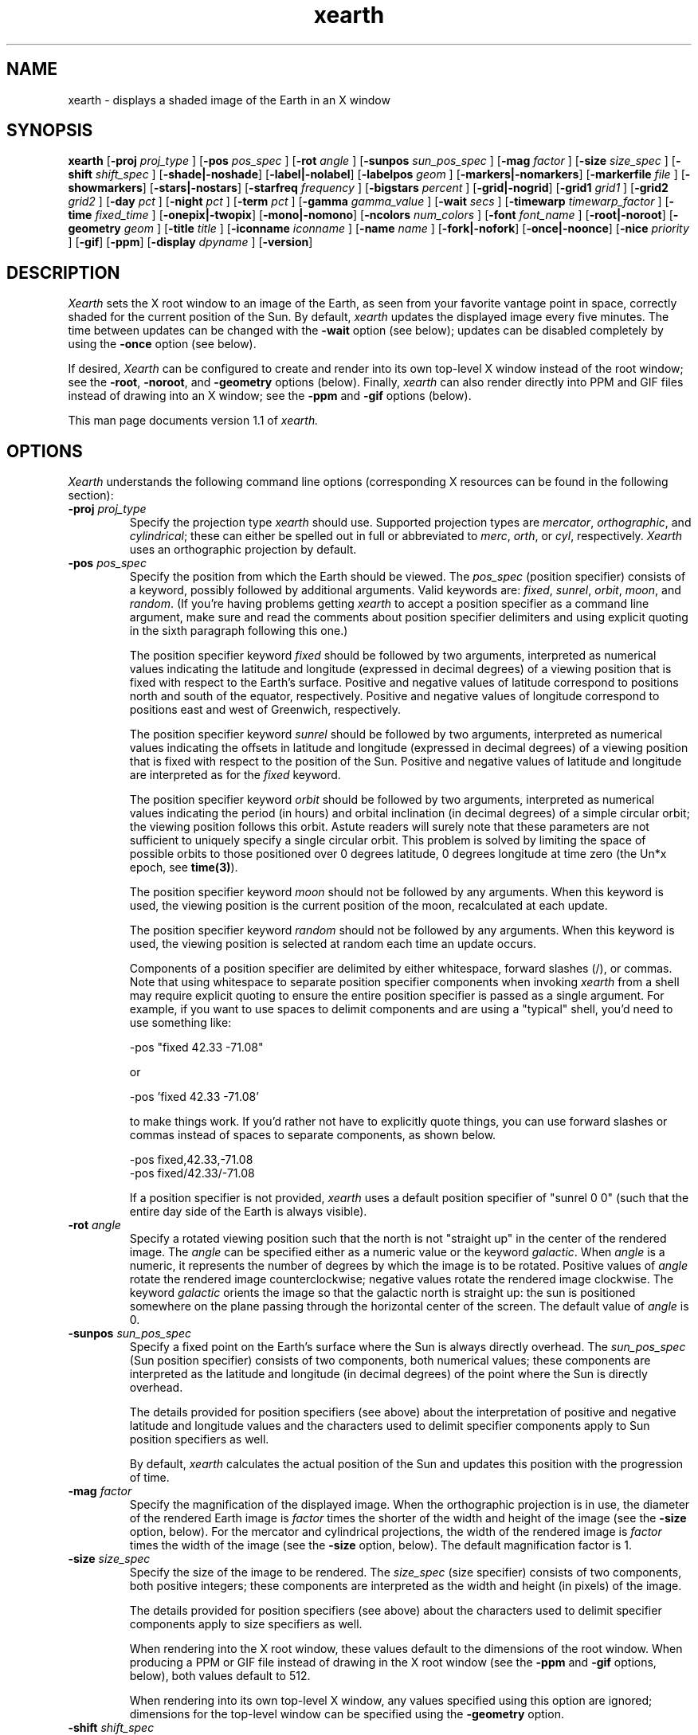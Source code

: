 .TH xearth 1 "November 1999" "KLJ"

.SH NAME
xearth - displays a shaded image of the Earth in an X window

.SH SYNOPSIS
.B xearth
.RB [ \-proj
.I proj_type
]
.RB [ \-pos 
.I pos_spec
]
.RB [ \-rot
.I angle
]
.RB [ \-sunpos 
.I sun_pos_spec
]
.RB [ \-mag
.I factor
]
.RB [ \-size
.I size_spec
]
.RB [ \-shift
.I shift_spec
]
.RB [ \-shade \fP|\fB \-noshade ]
.RB [ \-label \fP|\fB \-nolabel ]
.RB [ \-labelpos
.I geom
]
.RB [ \-markers \fP|\fB \-nomarkers ]
.RB [ \-markerfile
.I file
]
.RB [ \-showmarkers ]
.RB [ \-stars \fP|\fB \-nostars ]
.RB [ \-starfreq
.I frequency
]
.RB [ \-bigstars
.I percent
]
.RB [ \-grid \fP|\fB \-nogrid ]
.RB [ \-grid1
.I grid1
]
.RB [ \-grid2
.I grid2
]
.RB [ \-day
.I pct
]
.RB [ \-night
.I pct
]
.RB [ \-term
.I pct
]
.RB [ \-gamma
.I gamma_value
]
.RB [ \-wait
.I secs
]
.RB [ \-timewarp
.I timewarp_factor
]
.RB [ \-time
.I fixed_time
]
.RB [ \-onepix \fP|\fB \-twopix ]
.RB [ \-mono \fP|\fB \-nomono ]
.RB [ \-ncolors 
.I num_colors
]
.RB [ \-font
.I font_name
]
.RB [ \-root \fP|\fB \-noroot ]
.RB [ \-geometry
.I geom
]
.RB [ \-title
.I title
]
.RB [ \-iconname
.I iconname
]
.RB [ \-name
.I name
]
.RB [ \-fork \fP|\fB \-nofork ]
.RB [ \-once \fP|\fB \-noonce ]
.RB [ \-nice 
.I priority
]
.RB [ \-gif ]
.RB [ \-ppm ]
.RB [ \-display 
.I dpyname
]
.RB [ \-version ]

.SH DESCRIPTION
.I Xearth
sets the X root window to an image of the Earth, as seen from your
favorite vantage point in space, correctly shaded for the current
position of the Sun. By default,
.I xearth
updates the displayed image every five minutes. The time between
updates can be changed with the \fB\-wait\fP option (see below);
updates can be disabled completely by using the \fB\-once\fP option
(see below).

If desired,
.I Xearth
can be configured to create and render into its own top-level X window
instead of the root window; see the \fB\-root\fP, \fB\-noroot\fP, and
\fB\-geometry\fP options (below). Finally,
.I xearth
can also render directly into PPM and GIF files instead of drawing
into an X window; see the \fB\-ppm\fP and \fB\-gif\fP options
(below).

This man page documents version 1.1 of
.I xearth.

.SH OPTIONS
.LP
\fIXearth\fP understands the following command line options
(corresponding X resources can be found in the following section):

.TP
.B \-proj \fIproj_type\fP
Specify the projection type \fIxearth\fP should use. Supported
projection types are \fImercator\fP, \fIorthographic\fP, and
\fIcylindrical\fP; these can either be spelled out in full or
abbreviated to \fImerc\fP, \fIorth\fP, or \fIcyl\fP,
respectively. \fIXearth\fP uses an orthographic projection by
default.

.TP
.B \-pos \fIpos_spec\fP
Specify the position from which the Earth should be viewed. The
\fIpos_spec\fP (position specifier) consists of a keyword, possibly
followed by additional arguments. Valid keywords are: \fIfixed\fP,
\fIsunrel\fP, \fIorbit\fP, \fImoon\fP, and \fIrandom\fP. (If you're
having problems getting \fIxearth\fP to accept a position specifier as
a command line argument, make sure and read the comments about
position specifier delimiters and using explicit quoting in the sixth
paragraph following this one.)

The position specifier keyword \fIfixed\fP should be followed by two
arguments, interpreted as numerical values indicating the latitude and
longitude (expressed in decimal degrees) of a viewing position that is
fixed with respect to the Earth's surface. Positive and negative
values of latitude correspond to positions north and south of the
equator, respectively. Positive and negative values of longitude
correspond to positions east and west of Greenwich, respectively.

The position specifier keyword \fIsunrel\fP should be followed by two
arguments, interpreted as numerical values indicating the offsets in
latitude and longitude (expressed in decimal degrees) of a viewing
position that is fixed with respect to the position of the
Sun. Positive and negative values of latitude and longitude are
interpreted as for the \fIfixed\fP keyword.

The position specifier keyword \fIorbit\fP should be followed by two
arguments, interpreted as numerical values indicating the period (in
hours) and orbital inclination (in decimal degrees) of a simple
circular orbit; the viewing position follows this orbit. Astute
readers will surely note that these parameters are not sufficient to
uniquely specify a single circular orbit. This problem is solved by
limiting the space of possible orbits to those positioned over 0
degrees latitude, 0 degrees longitude at time zero (the Un*x epoch,
see \fBtime(3)\fP).

The position specifier keyword \fImoon\fP should not be followed by
any arguments. When this keyword is used, the viewing position is the
current position of the moon, recalculated at each update.

The position specifier keyword \fIrandom\fP should not be followed by
any arguments. When this keyword is used, the viewing position is
selected at random each time an update occurs.

Components of a position specifier are delimited by either whitespace,
forward slashes (/), or commas. Note that using whitespace to separate
position specifier components when invoking \fIxearth\fP from a shell
may require explicit quoting to ensure the entire position specifier
is passed as a single argument. For example, if you want to use spaces
to delimit components and are using a "typical" shell, you'd need to
use something like:

.nf
    -pos "fixed 42.33 -71.08"
.fi

or

.nf
    -pos 'fixed 42.33 -71.08'
.fi

to make things work. If you'd rather not have to explicitly quote
things, you can use forward slashes or commas instead of spaces to
separate components, as shown below.

.nf
    -pos fixed,42.33,-71.08
    -pos fixed/42.33/-71.08
.fi

If a position specifier is not provided, \fIxearth\fP uses a default
position specifier of "sunrel 0 0" (such that the entire day side of
the Earth is always visible).

.TP
.B \-rot \fIangle\fP
Specify a rotated viewing position such that the north is not
"straight up" in the center of the rendered image. The \fIangle\fP can
be specified either as a numeric value or the keyword \fIgalactic\fP.
When \fIangle\fP is a numeric, it represents the number of degrees by
which the image is to be rotated. Positive values of \fIangle\fP
rotate the rendered image counterclockwise; negative values rotate the
rendered image clockwise. The keyword \fIgalactic\fP orients the image
so that the galactic north is straight up: the sun is positioned
somewhere on the plane passing through the horizontal center of the
screen. The default value of \fIangle\fP is 0.

.TP
.B \-sunpos \fIsun_pos_spec\fP
Specify a fixed point on the Earth's surface where the Sun is always
directly overhead. The \fIsun_pos_spec\fP (Sun position specifier)
consists of two components, both numerical values; these components
are interpreted as the latitude and longitude (in decimal degrees) of
the point where the Sun is directly overhead.

The details provided for position specifiers (see above) about the
interpretation of positive and negative latitude and longitude values
and the characters used to delimit specifier components apply to Sun
position specifiers as well.

By default, \fIxearth\fP calculates the actual position of the Sun and
updates this position with the progression of time.

.TP
.B \-mag \fIfactor\fP
Specify the magnification of the displayed image. When the
orthographic projection is in use, the diameter of the rendered Earth
image is \fIfactor\fP times the shorter of the width and height of the
image (see the \fB\-size\fP option, below). For the mercator and
cylindrical projections, the width of the rendered image is
\fIfactor\fP times the width of the image (see the \fB\-size\fP
option, below). The default magnification factor is 1.

.TP
.B \-size \fIsize_spec\fP
Specify the size of the image to be rendered. The \fIsize_spec\fP
(size specifier) consists of two components, both positive integers;
these components are interpreted as the width and height (in pixels)
of the image.

The details provided for position specifiers (see above) about the
characters used to delimit specifier components apply to size
specifiers as well.

When rendering into the X root window, these values default to the
dimensions of the root window. When producing a PPM or GIF file
instead of drawing in the X root window (see the \fB\-ppm\fP and
\fB\-gif\fP options, below), both values default to 512.

When rendering into its own top-level X window, any values specified
using this option are ignored; dimensions for the top-level window can
be specified using the \fB\-geometry\fP option.

.TP
.B \-shift \fIshift_spec\fP
Specify that the center of the rendered Earth image should be shifted
by some amount from the center of the image. The \fIshift_spec\fP
(shift specifier) consists of two components, both integers; these
components are interpreted as the offsets (in pixels) in the X and Y
directions.

The details provided for position specifiers (see above) about the
characters used to delimit specifier components apply to shift
specifiers as well.

By default, the center of the rendered Earth image is aligned with the
center of the image.

.TP
.B \-shade \fP|\fB \-noshade
Enable/disable shading. When shading is enabled, the surface of the
Earth is shaded according to the current position of the Sun (and the
values provided for the \fB\-day\fP, \fB\-night\fP, and \fB\-term\fP
options, below). When shading is disabled, use flat colors (green and
blue) to render land and water. Shading is enabled by default.

.TP
.B \-label \fP|\fB \-nolabel
Enable/disable labeling. If labeling is enabled and \fIxearth\fP is
rendering into an X window, provide a label that indicates the current
date and time and current viewing and sun positions. The position of
the label can be controlled using the \fB\-labelpos\fP option (see
below). Labeling is disabled by default.

.TP
.B \-labelpos \fIgeom\fP
Specify where the label should be drawn. If labeling is enabled and
\fIxearth\fP is rendering into an X window, \fIgeom\fP is interpreted
as the "position" part an X-style geometry specification (\fIe.g.\fP,
{+-}<\fIxoffset\fP>{+-}<\fIyoffset\fP>; positive and negative values
of \fIxoffset\fP denote offsets from the left and right edges of the
display, respectively; positive and negative values of \fIyoffset\fP
denote offsets from the top and bottom edges of the display,
respectively) indicating how the label should be positioned.  The
label position defaults to "-5-5" (\fIi.e.\fP, five pixels inside the
lower right-hand corner of the display).

.TP
.B \-markers \fP|\fB \-nomarkers
Enable/disable markers. If markers are enabled and \fIxearth\fP is
rendering into an X window, display small red circles and text labels
indicating the location of interesting places on the Earth's
surface. Markers are enabled by default.

.TP
.B \-markerfile \fIfile\fP
Specify a file from which user-defined marker data (locations and
names) should be read. Each line in the marker data file consists of
three required components: the latitude and longitude (expressed in
decimal degrees) followed by the text of the label that should be
used. Individual components are delimited by either whitespace,
forward slashes (/), or commas. Components that need to include
delimiter characters (\fIe.g.\fP, a multi-word label) should be
enclosed in double quotes. For example, a line in a typical marker
data file might look something like:

.nf
    42.33 -71.08 "Boston, MA"    # USA
.fi

Everything between a `#' character and the end of a line, inclusive,
is a considered to be a comment. Blank lines and lines containing only
comments are allowed.

In addition to the three required components, \fIxearth\fP supports
optional following "key=value" components. In this version of
\fIxearth\fP, the only supported "key" is "align", which can be used
to control where marker labels are drawn in relation to the marker
proper. Supported alignment values are "left", "right", "above", and
"below"; the default behavior (if no alignment is specified) is
"align=right".

The marker data file is reread every time \fIxearth\fP redraws an
image into an X window. In this way, the marker positions and labels
can be dynamic (\fIe.g.\fP, given appropriate data sources, markers
could be used to encode hurricane positions, where earthquakes have
happened recently, temperatures at fixed locations, or other forms of
"real-time" data).

\fIXearth\fP includes a built-in set of marker data for 76 major
locations around the world. The built-in data can be selected by
specifying "built-in" for the \fIfile\fP argument; this is the default
behavior. The built-in set of marker data can be examined either by
using the \fB\-showmarkers\fP option (see below) or by reading the
BUILT-IN file included with the \fIxearth\fP source distribution (see
OBTAINING THE \fIXEARTH\fP SOURCE DISTRIBUTION, below).

.TP
.B \-showmarkers
This option indicates that \fIxearth\fP should load the marker data
(whether built-in or user-specified), print a copy of it to standard
out in a form suitable for use with the \fB\-markers\fP option (see
above), and then exit.

.TP
.B \-stars \fP|\fB \-nostars
Enable/disable stars. If stars are enabled, the black background of
"space" is filled with a random pattern of "stars" (individual white
pixels). The fraction of background pixels that are turned into stars
can be controlled with the \fB\-starfreq\fP option (see below). Stars
are enabled by default.

.TP
.B \-starfreq \fIfrequency\fP
Set the density of the random star pattern (see \fB\-stars\fP, above);
\fIfrequency\fP indicates the fraction of background pixels that
should be turned into "stars". The default value of \fIfrequency\fP is
0.002.

.TP
.B \-bigstars \fIpercent\fP
Set the percentage of double-width stars (see \fB\-stars\fP, above);
by default, all stars are a single pixel, but this option can be used
to create some stars that are composed of two horizontal pixels.  This 
provides a slightly less uniform look to the "night sky".

.TP
.B \-grid \fP|\fB \-nogrid
Enable/disable the display of a longitude/latitude grid on the Earth's
surface. The spacing of major grid lines and dots between major grid
lines can be controlled with the \fB\-grid1\fP and \fB\-grid2\fP
options (see below). Grid display is disabled by default.

.TP
.B \-grid1 \fIgrid1\fP
Specify the spacing of major grid lines if grid display (see
\fB\-grid\fP, above) is enabled; major grid lines are drawn with a
90/\fIgrid1\fP degree spacing. The default value for \fIgrid1\fP is 6,
corresponding to 15 degrees between major grid lines.

.TP
.B \-grid2 \fIgrid2\fP
Specify the spacing of dots along major grid lines if grid display
(see \fB\-grid\fP, above) is enabled. Along the equator and lines of
longitude, grid dots are drawn with a 90/(\fIgrid1\fP x \fIgrid2\fP)
degree spacing. The spacing of grid dots along parallels (lines of
latitude) other than the equator is adjusted to keep the surface
distance between grid dots approximately constant. The default value
for \fIgrid2\fP is 15; combined with the default \fIgrid1\fP value of
6, this corresponds to placing grid dots on a one degree spacing.

.TP
.B \-day \fIpct\fP
Specify the brightness that should be used to shade the day side of
the Earth when shading is enabled. \fIPct\fP should be an integer
between 0 and 100, inclusive, where 0 indicates total darkness and 100
indicates total illumination. This value defaults to 100.

.TP
.B \-night \fIpct\fP
Specify the brightness that should be used to shade the night side of
the Earth when shading is enabled. \fIPct\fP should be an integer
between 0 and 100, inclusive, where 0 indicates total darkness and 100
indicates total illumination. This value defaults to 5 (if this seems
overly dark, you may want to double-check that appropriate gamma
correction is being employed; see \fB\-gamma\fP, below).

.TP
.B \-term \fIpct\fP
Specify the shading discontinuity at the terminator (day/night
line). \fIPct\fP should be an integer between 0 and 100, inclusive. A
value of \fIx\fP indicates that the shading should immediately jump
\fIx\fP percent of the difference between day and night shading values
(see \fB\-day\fP and \fB\-night\fP, above) when crossing from the
night side to the day side of the terminator. Thus a value of 0
indicates no discontinuity (the original \fIxearth\fP behavior), and a
value of 100 yields a maximal discontinuity (such that the entire day
side of the earth is shaded with the \fB\-day\fP shading value). This
value defaults to 1.

.TP
.B \-gamma \fIgamma_value\fP
When \fIxearth\fP is rendering into an X window, adjust the colors
\fIxearth\fP uses by a gamma value. Values less than 1.0 yield darker
colors; values greater than 1.0 yield brighter colors. The default
\fIgamma_value\fP is 1.0, appropriate for use on systems with built-in
gamma correction. For systems without built-in gamma correction,
appropriate gamma values are often in the 2.3 to 2.6 range.

See the GAMMA-TEST file included with the \fIxearth\fP source
distribution for information about a simple test that allows you to
directly estimate the gamma of your display system (see OBTAINING THE
\fIXEARTH\fP SOURCE DISTRIBUTION, below).

.TP
.B \-wait \fIsecs\fP
When rendering into an X window, wait \fIsecs\fP seconds between
updates. This value defaults to 300 seconds (five minutes).

.TP
.B \-timewarp \fItimewarp_factor\fP
Scale the apparent rate at which time progresses by
\fItimewarp_factor\fP. The default value of \fItimewarp_factor\fP is
1.0.

.TP
.B \-time \fIfixed_time\fP
Instead of using the current time to determine the "value" of
time-dependent positions (\fIe.g.\fP, the position the sun), use a
particular \fIfixed_time\fP (expressed in seconds since the Un*x epoch
(see \fBtime(3)\fP).

.TP
.B \-onepix \fP|\fB \-twopix
Specify whether \fIxearth\fP should use one or two pixmaps when
rendering into an X window. If only one pixmap is used, partial
redraws may be visible at times in the window (when areas of the
window are exposed and redrawn during the time \fIxearth\fP is
rendering the next image). If two pixmaps are used, \fIxearth\fP uses
them to double-buffer changes such that partial redraws are (almost?)
never seen. Using only one pixmap has the advantage of using quite a
bit less memory in the X server; this can be important in environments
where server-side memory is a fairly limited resource. Two pixmaps is
the default.

.TP
.B \-mono \fP|\fB \-nomono
If rendering into an X window, enable/disable monochrome mode.
Monochrome mode is enabled by default on systems with one-bit
framebuffers (see the "depth of root window" information provided by
\fBxdpyinfo(1)\fP) and disabled by default otherwise.

.TP
.B \-ncolors \fInum_colors\fP
If rendering into an X window or a GIF output file, specify the number
of colors that should be used. (If markers are enabled (see
\fB\-markers\fP, above), the actual number of colors used may be one
larger than \fInum_colors\fP.) The default value of \fInum_colors\fP
is 64.

When rendering into an X window, the maximum allowable value for
\fInum_colors\fP is 1024. In practice, using values of
\fInum_colors\fP larger than twice the number of distinct shades of
red, green, or blue supported by your hardware is likely to provide
little additional benefit, or, in some cases, produce "banding"
effects in the image. Thus, on systems that can support 256 distinct
shades of red, green, or blue (eight bits per component), the largest
practical value of \fInum_colors\fP is around 512. Similarly, on
systems that support only five or six bits per component (\fIe.g.\fP,
many systems with 16-bit displays), the largest practical value of
\fInum_colors\fP is probably around 64.

When rendering into a GIF output file, the maximum allowable value for
\fInum_colors\fP is 256.

.TP
.B \-font \fIfont_name\fP
If rendering into an X window, use \fIfont_name\fP for drawing text
labels (see \fB\-label\fP and \fB\-markers\fP, above). By default,
\fIxearth\fP uses the "variable" font.

.TP
.B \-root \fP|\fB \-noroot
When rendering into an X window, select whether \fIxearth\fP should
render into the X root window (\fB\-root\fP) or create and render into
a top-level X window (\fB\-noroot\fP). By default, \fIxearth\fP
renders into the X root window.

.TP
.B \-geometry \fIgeom\fP
Cause \fIxearth\fP to create and render into a top-level X window with
the specified geometry. When this option is used, the \fB\-noroot\fP
option can be elided. Use of the \fB\-root\fP overrides the effect of
\fB\-geometry\fP. By default (if \fB\-noroot\fP is specified by no
geometry is provided), \fIxearth\fP uses a geometry of "512x512".

.TP
.B \-title \fItitle\fP
When rendering into a top-level X window, this option can be used to
specify the window title string that might be displayed by a window
manager. By default, \fIxearth\fP uses a title of "xearth".

.TP
.B \-iconname \fIiconname\fP
When rendering into a top-level X window, this option can be used to
specify the icon name that might be used by a window manager for the
window. By default, \fIxearth\fP uses an icon name of "xearth".

.TP
.B \-name \fIname\fP
When rendering into an X window, this option can be used to specify
the application name under which X resources are obtained, rather than
the default executable file name. The specified name should not
contain "." or "*" characters.

.TP
.B \-fork \fP|\fB \-nofork
When rendering into an X window, enable/disable forking. If forking is
enabled, \fIxearth\fP forks a child process to handle all rendering
calculations and screen updates (in essence, automatically putting
itself in the background). Forking is disabled by default.

.TP
.B \-once \fP|\fB \-noonce
Disable/enable updates. If updates are enabled and \fIxearth\fP is
rendering into an X window, \fIxearth\fP updates the displayed image
periodically (the time between updates can be controlled via the
\fB\-wait\fP option, above). If updates are disabled, \fIxearth\fP
only renders an image once and then exits. Updates are enabled by
default.

.TP
.B \-nice \fIpriority\fP
Run the \fIxearth\fP process with priority \fIpriority\fP (see
\fBnice(1)\fP and \fBsetpriority(2)\fP). By default, \fIxearth\fP runs
at the priority of the process that invoked it, usually 0.

.TP
.B \-gif
Instead of drawing in an X window, write a GIF file (eight-bit color)
to standard out.

.TP
.B \-ppm
Instead of drawing in an X window, write a PPM file (24-bit color) to
standard out.

.TP
.B \-display \fIdpyname\fP
Attempt to connect to the X display named \fIdpyname\fP.

.TP
.B \-version
Print what version of \fIxearth\fP this is.

.SH X RESOURCES
.LP
The behavior of \fIxearth\fP can also be controlled using the
following X resources:

.TP
.B proj \fP(projection type)
Specify the projection type \fIxearth\fP should use (see \fB-proj\fP,
above).

.TP
.B pos \fP(position specifier)
Specify the position from which the Earth should be viewed (see
\fB\-pos\fP, above).

.TP
.B rot \fP(float)
Specify the viewing rotation (see \fB\-rot\fP, above).

.TP
.B sunpos \fP(sun position specifier)
Specify a fixed point on the Earth's surface where the Sun is always
directly overhead (see \fB\-sunpos\fP, above).

.TP
.B mag \fP(float)
Specify the magnification of the displayed image (see \fB\-mag\fP,
above).

.TP
.B size \fP(size specifier)
Specify the size of the image to be rendered (see \fB\-size\fP,
above).

.TP
.B shift \fP(shift specifier)
Specify that the center of the rendered Earth image should be shifted
by some amount from the center of the image (see \fB\-shift\fP,
above).

.TP
.B shade \fP(boolean)
Enable/disable shading (see \fB\-shade\fP, above).

.TP
.B label \fP(boolean)
Enable/disable labeling (see \fB\-label\fP, above).

.TP
.B labelpos \fP(geometry)
Specify where the label should be drawn (see \fB\-labelpos\fP, above).

.TP
.B markers \fP(boolean)
Enable/disable markers (see \fB\-markers\fP, above).

.TP
.B markerfile \fP(file name)
Specify a file from which user-defined marker data (locations and
names) should be read (see \fB\-markerfile\fP, above).

.TP
.B stars \fP(boolean)
Enable/disable stars (see \fB\-stars\fP, above).

.TP
.B starfreq \fP(float)
Set the density of the random star pattern (see \fB\-starfreq\fP,
above).

.TP
.B bigstars \fP(int)
Set the percentage of stars that are double width (see \fB\-bigstars\fP,
above).

.TP
.B grid \fP(boolean)
Enable/disable the display of a longitude/latitude grid on the Earth's
surface (see \fB\-grid\fP, above).

.TP
.B grid1 \fP(integer)
Specify the spacing of major grid lines if grid display is enabled
(see \fB\-grid1\fP, above).

.TP
.B grid2 \fP(integer)
Specify the spacing of dots along major grid lines if grid display is
enabled (see \fB\-grid2\fP, above).

.TP
.B day \fP(integer)
Specify the brightness that should be used to shade the day side of
the Earth when shading is enabled (see \fB\-day\fP, above).

.TP
.B night \fP(integer)
Specify the brightness that should be used to shade the night side of
the Earth when shading is enabled (see \fB\-night\fP, above).

.TP
.B term \fP(integer)
Specify the shading discontinuity at the terminator (see \fB\-term\fP,
above).

.TP
.B gamma \fP(float)
Specify the gamma correction \fIxearth\fP should use when selecting
colors (see \fB\-gamma\fP, above).

.TP
.B wait \fP(integer)
Specify the delay between updates when rendering into an X window (see
\fB\-wait\fP, above).

.TP
.B timewarp \fP(float)
Specify the apparent rate at which time progresses (see
\fB\-timewarp\fP, above).

.TP
.B time \fP(integer)
Specify a particular fixed time that should be used to determine the
"value" of time-dependent positions (see \fB\-time\fP, above).

.TP
.B twopix \fP(boolean)
Specify whether \fIxearth\fP should use one or two pixmaps when
rendering into an X window (see \fB\-onepix\fP and \fB\-twopix\fP,
above).

.TP
.B mono \fP(boolean)
Specify whether \fIxearth\fP should use monochrome mode when rendering
into an X window (see \fB\-mono\fP and \fB\-nomono\fP, above).

.TP
.B ncolors \fP(integer)
Specify the number of colors \fIxearth\fP should use (see
\fB\-ncolors\fP, above). The \fBncolors\fP resource is only used when
rendering into an X window -- the number of colors to use when
rendering into a GIF file can only be specified using the
\fB\-ncolors\fP command line option.

.TP
.B font \fP(font name)
Use the named font for drawing text labels (see \fB\-font\fP, above).

.TP
.B root \fP(boolean)
Specify whether \fIxearth\fP should render into the X root window or a
top-level X window (see \fB\-root\fP, \fB\-noroot\fP, and
\fB\-geometry\fP, above).

.TP
.B geometry \fP(geometry)
Specify the geometry of a top-level X window that \fIxearth\fP should
create and render into (see \fB\-geometry\fP, above).

.TP
.B title \fP(string)
When rendering into a top-level X window, specify the window title
that \fIxearth\fP should use (see \fB\-title\fP, above).

.TP
.B iconname \fP(string)
When rendering into a top-level X window, specify the icon name that
\fIxearth\fP should use (see \fB\-iconname\fP, above).

.TP
.B fork \fP(boolean)
When rendering into an X window, enable/disable the automatic forking
of a child process to handle the updates (see \fB\-fork\fP, above).

.TP
.B once \fP(boolean)
When rendering into an X window, disable/enable updates for the
displayed image (see \fB\-once\fP, above).

.TP
.B nice \fP(integer)
Specify the priority at which the \fIxearth\fP process should be run
(see \fB\-nice\fP, above).

.SH OBTAINING THE \fIXEARTH\fP SOURCE DISTRIBUTION
The latest-and-greatest version of xearth should always be available
via a link from the xearth WWW home page (URL
http://www.cs.colorado.edu/~tuna/xearth/index.html), or, for the
web-deprived, via anonymous ftp from cag.lcs.mit.edu in /pub/tuna.

.SH NOTES
Thanks to Frank Solensky for the "-pos moon" and "-rot galactic"
stuff.

The map information used in
.I xearth
was derived from the "CIA World Data Bank II map database," as taken
from some "cbd" files that were apparently originally generated by
Brian Reid at DEC WRL.

The Graphics Interchange Format(c) is the Copyright property of
CompuServe Incorporated. GIF(sm) is a Service Mark property of
CompuServe Incorporated.

Thanks to Robert Berger for allowing me to include his nifty gamma
measurement image and associated text in the \fIxearth\fP source
distribution.

Thanks to Jamie Zawinski for suggesting that I look at his
xscreensaver package for a good example of how to use the resource and
command line option parts of Xt; his code saved me piles of lossage.

Thanks to Chris Metcalf for the -bigstars stuff, a pile of general
source code cleaning, and spell checking everything carefully.

Thanks to Chris Hayward, Chris Metcalf, Sherman Mui, Dan Rich, and
Leonard Zubkoff for giving the pre-release of version 1.0 a test
drive.

Kudos to Jef Poskanzer for his excellent PBMPLUS toolkit. 

Finally, thanks to everybody that sent encouragement, suggestions, and
patches. Apologies to the many people whose good ideas didn't make it
into this release.

.SH COPYRIGHT
Copyright (C) 1989, 1990, 1993-1995, 1999 by Kirk Lauritz Johnson

Portions of the \fIxearth\fP source code, as marked, are:

.nf
  Copyright (C) 1989, 1990, 1991 by Jim Frost
  Copyright (C) 1992 by Jamie Zawinski <jwz@lucid.com>
.fi

Permission to use, copy, modify and freely distribute xearth for
non-commercial and not-for-profit purposes is hereby granted without
fee, provided that both the above copyright notice and this permission
notice appear in all copies and in supporting documentation.

Unisys Corporation holds worldwide patent rights on the Lempel Zev
Welch (LZW) compression technique employed in the CompuServe GIF image
file format as well as in other formats. Unisys has made it clear,
however, that it does not require licensing or fees to be paid for
freely distributed, non-commercial applications (such as xearth) that
employ LZW/GIF technology. Those wishing further information about
licensing the LZW patent should contact Unisys directly at
(lzw_info@unisys.com) or by writing to

.nf
  Unisys Corporation
  Welch Licensing Department
  M/S-C1SW19
  P.O. Box 500
  Blue Bell, PA 19424
.fi

The author makes no representations about the suitability of this
software for any purpose. It is provided "as is" without express or
implied warranty.

\fBTHE AUTHOR DISCLAIMS ALL WARRANTIES WITH REGARD TO THIS SOFTWARE,
INCLUDING ALL IMPLIED WARRANTIES OF MERCHANTABILITY AND FITNESS, IN NO
EVENT SHALL THE AUTHOR BE LIABLE FOR ANY SPECIAL, INDIRECT OR
CONSEQUENTIAL DAMAGES OR ANY DAMAGES WHATSOEVER RESULTING FROM LOSS OF
USE, DATA OR PROFITS, WHETHER IN AN ACTION OF CONTRACT, NEGLIGENCE OR
OTHER TORTIOUS ACTION, ARISING OUT OF OR IN CONNECTION WITH THE USE OR
PERFORMANCE OF THIS SOFTWARE.\fP

.SH AUTHOR
.nf
  Kirk Johnson <tuna@indra.com>
.fi

Patches, bug reports, and suggestions are welcome, but I can't
guarantee that I'll get around to doing anything about them in a
timely fashion.
